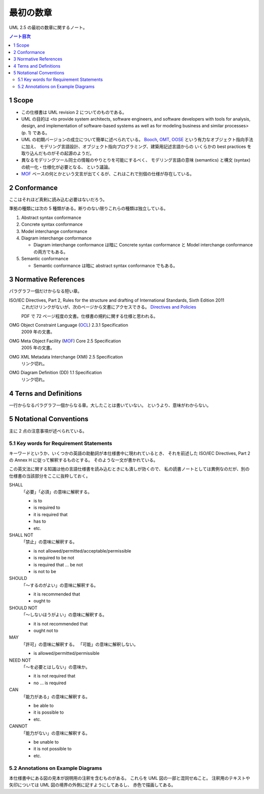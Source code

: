 ======================================================================
最初の数章
======================================================================
UML 2.5 の最初の数章に関するノート。

.. contents:: ノート目次

1 Scope
======================================================================
* この仕様書は UML revision 2 についてのものである。
* UML の目的は <to provide system architects, software engineers,
  and software developers with tools for analysis, design, and implementation of
  software-based systems as well as for modeling business and similar processes>(p. 1)
  である。

* UML の初期バージョンの成立について簡単に述べられている。
  Booch_, OMT_, OOSE_ という有力なオブジェクト指向手法に加え、
  モデリング言語設計、オブジェクト指向プログラミング、建築用記述言語からの
  いくらかの best practices を取り込んだものがその起源のようだ。

* 異なるモデリングツール同士の情報のやりとりを可能にするべく、
  モデリング言語の意味 (semantics) と構文 (syntax) の統一化・仕様化が必要となる、
  という議論。

* MOF_ ベースの何とかという文言が出てくるが、これはこれで別個の仕様が存在している。

2 Conformance
======================================================================
ここはそれほど真剣に読み込む必要はないだろう。

準拠の種類には次の 5 種類がある。断りのない限りこれらの種類は独立している。

#. Abstract syntax conformance
#. Concrete syntax conformance
#. Model interchange conformance
#. Diagram interchange conformance

   * Diagram interchange conformance は暗に
     Concrete syntax conformance と
     Model interchange conformance の両方でもある。

#. Semantic conformance

   * Semantic conformance は暗に abstract syntax conformance でもある。

3 Normative References
======================================================================
パラグラフ一個だけからなる短い章。

ISO/IEC Directives, Part 2, Rules for the structure and drafting of International Standards, Sixth Edition 2011
  これだけリンクがないが、次のページから文書にアクセスできる。
  `Directives and Policies <http://www.iso.org/iso/standards_development/processes_and_procedures/iso_iec_directives_and_iso_supplement.htm>`_

  PDF で 72 ページ程度の文書。仕様書の規約に関する仕様と思われる。

OMG Object Constraint Language (OCL_) 2.3.1 Specification
  2009 年の文書。

OMG Meta Object Facility (MOF_) Core 2.5 Specification
  2005 年の文書。

OMG XML Metadata Interchange (XMI) 2.5 Specification
  リンク切れ。

OMG Diagram Definition (DD) 1.1 Specification
  リンク切れ。

4 Terns and Definitions
======================================================================
一行からなるパラグラフ一個からなる章。大したことは書いていない。
というより、意味がわからない。

5 Notational Conventions
======================================================================
主に 2 点の注意事項が述べられている。

5.1 Key words for Requirement Statements
----------------------------------------------------------------------
キーワードというか、いくつかの英語の助動詞が本仕様書中に現われているとき、
それを前述した ISO/IEC Directives, Part 2 の Annex H に従って解釈するものとする。
そのような一文が書かれている。

この英文法に関する知識は他の言語仕様書を読み込むときにも潰しが効くので、
私の読書ノートとしては異例なのだが、別の仕様書の当該部分をここに抜粋しておく。

SHALL
  「必要」「必須」の意味に解釈する。

  * is to
  * is required to
  * it is required that
  * has to
  * etc.

SHALL NOT
  「禁止」の意味に解釈する。

  * is not allowed/permitted/acceptable/permissible
  * is required to be not
  * is required that ... be not
  * is not to be

SHOULD
  「～するのがよい」の意味に解釈する。

  * it is recommended that
  * ought to

SHOULD NOT
  「～しないほうがよい」の意味に解釈する。

  * it is not recommended that
  * ought not to

MAY
  「許可」の意味に解釈する。
  「可能」の意味に解釈しない。

  * is allowed/permitted/permissible

NEED NOT
  「～を必要とはしない」の意味か。

  * it is not required that
  * no ... is required

CAN
  「能力がある」の意味に解釈する。

  * be able to
  * it is possible to
  * etc.

CANNOT
  「能力がない」の意味に解釈する。

  * be unable to
  * it is not possible to
  * etc.

5.2 Annotations on Example Diagrams
----------------------------------------------------------------------
本仕様書中にある図の見本が説明用の注釈を含むものがある。
これらを UML 図の一部と混同せぬこと。
注釈用のテキストや矢印については UML 図の境界の外側に記すようにしてあるし、
赤色で描画してある。

.. _Booch: https://en.wikipedia.org/wiki/Booch_method
.. _OMT: https://en.wikipedia.org/wiki/Object-modeling_technique
.. _OOSE: https://en.wikipedia.org/wiki/Object-oriented_software_engineering
.. _OCL: http://www.omg.org/spec/OCL/2.3.1
.. _MOF: http://www.omg.org/spec/MOF/2.5
